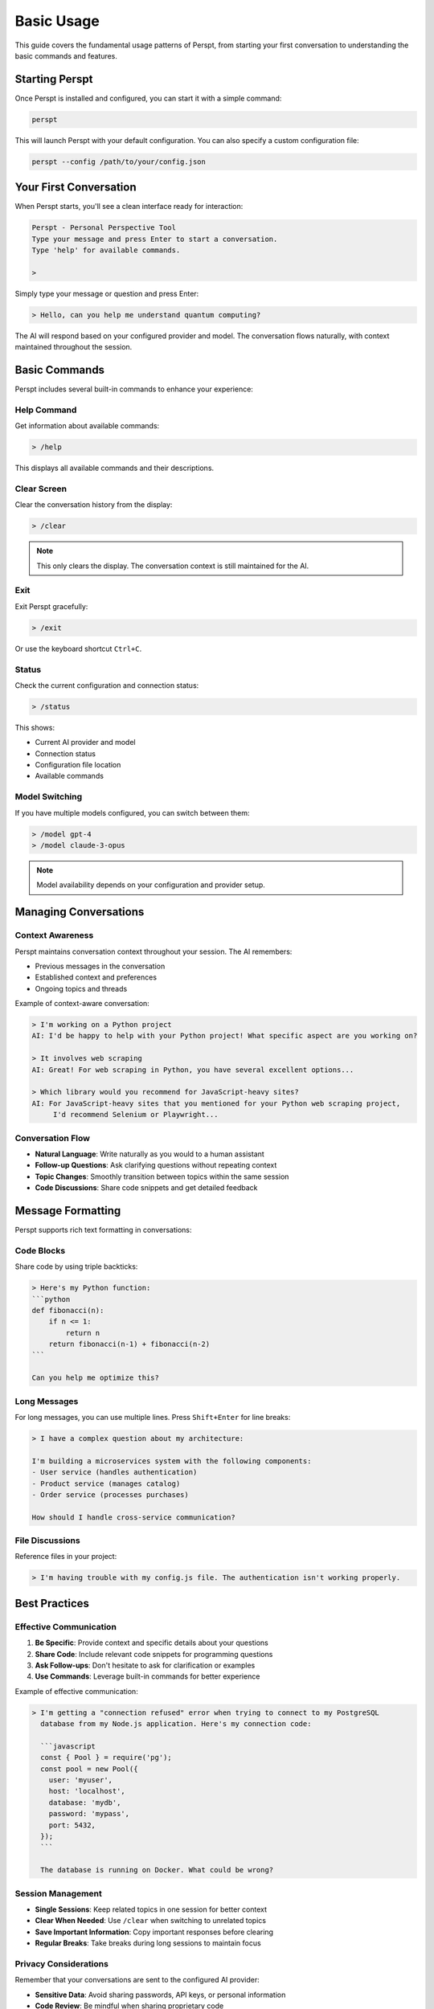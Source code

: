 Basic Usage
===========

This guide covers the fundamental usage patterns of Perspt, from starting your first conversation to understanding the basic commands and features.

Starting Perspt
----------------

Once Perspt is installed and configured, you can start it with a simple command:

.. code-block:: bash

   perspt

This will launch Perspt with your default configuration. You can also specify a custom configuration file:

.. code-block:: bash

   perspt --config /path/to/your/config.json

Your First Conversation
------------------------

When Perspt starts, you'll see a clean interface ready for interaction:

.. code-block:: text

   Perspt - Personal Perspective Tool
   Type your message and press Enter to start a conversation.
   Type 'help' for available commands.
   
   > 

Simply type your message or question and press Enter:

.. code-block:: text

   > Hello, can you help me understand quantum computing?

The AI will respond based on your configured provider and model. The conversation flows naturally, with context maintained throughout the session.

Basic Commands
--------------

Perspt includes several built-in commands to enhance your experience:

Help Command
~~~~~~~~~~~~

Get information about available commands:

.. code-block:: text

   > /help

This displays all available commands and their descriptions.

Clear Screen
~~~~~~~~~~~~

Clear the conversation history from the display:

.. code-block:: text

   > /clear

.. note::
   This only clears the display. The conversation context is still maintained for the AI.

Exit
~~~~

Exit Perspt gracefully:

.. code-block:: text

   > /exit

Or use the keyboard shortcut ``Ctrl+C``.

Status
~~~~~~

Check the current configuration and connection status:

.. code-block:: text

   > /status

This shows:

- Current AI provider and model
- Connection status
- Configuration file location
- Available commands

Model Switching
~~~~~~~~~~~~~~~

If you have multiple models configured, you can switch between them:

.. code-block:: text

   > /model gpt-4
   > /model claude-3-opus

.. note::
   Model availability depends on your configuration and provider setup.

Managing Conversations
----------------------

Context Awareness
~~~~~~~~~~~~~~~~~

Perspt maintains conversation context throughout your session. The AI remembers:

- Previous messages in the conversation
- Established context and preferences
- Ongoing topics and threads

Example of context-aware conversation:

.. code-block:: text

   > I'm working on a Python project
   AI: I'd be happy to help with your Python project! What specific aspect are you working on?
   
   > It involves web scraping
   AI: Great! For web scraping in Python, you have several excellent options...
   
   > Which library would you recommend for JavaScript-heavy sites?
   AI: For JavaScript-heavy sites that you mentioned for your Python web scraping project, 
        I'd recommend Selenium or Playwright...

Conversation Flow
~~~~~~~~~~~~~~~~~

- **Natural Language**: Write naturally as you would to a human assistant
- **Follow-up Questions**: Ask clarifying questions without repeating context
- **Topic Changes**: Smoothly transition between topics within the same session
- **Code Discussions**: Share code snippets and get detailed feedback

Message Formatting
------------------

Perspt supports rich text formatting in conversations:

Code Blocks
~~~~~~~~~~~

Share code by using triple backticks:

.. code-block:: text

   > Here's my Python function:
   ```python
   def fibonacci(n):
       if n <= 1:
           return n
       return fibonacci(n-1) + fibonacci(n-2)
   ```
   
   Can you help me optimize this?

Long Messages
~~~~~~~~~~~~~

For long messages, you can use multiple lines. Press ``Shift+Enter`` for line breaks:

.. code-block:: text

   > I have a complex question about my architecture:
   
   I'm building a microservices system with the following components:
   - User service (handles authentication)
   - Product service (manages catalog)
   - Order service (processes purchases)
   
   How should I handle cross-service communication?

File Discussions
~~~~~~~~~~~~~~~~

Reference files in your project:

.. code-block:: text

   > I'm having trouble with my config.js file. The authentication isn't working properly.

Best Practices
--------------

Effective Communication
~~~~~~~~~~~~~~~~~~~~~~~

1. **Be Specific**: Provide context and specific details about your questions
2. **Share Code**: Include relevant code snippets for programming questions
3. **Ask Follow-ups**: Don't hesitate to ask for clarification or examples
4. **Use Commands**: Leverage built-in commands for better experience

Example of effective communication:

.. code-block:: text

   > I'm getting a "connection refused" error when trying to connect to my PostgreSQL 
     database from my Node.js application. Here's my connection code:
     
     ```javascript
     const { Pool } = require('pg');
     const pool = new Pool({
       user: 'myuser',
       host: 'localhost',
       database: 'mydb',
       password: 'mypass',
       port: 5432,
     });
     ```
     
     The database is running on Docker. What could be wrong?

Session Management
~~~~~~~~~~~~~~~~~~

- **Single Sessions**: Keep related topics in one session for better context
- **Clear When Needed**: Use ``/clear`` when switching to unrelated topics
- **Save Important Information**: Copy important responses before clearing
- **Regular Breaks**: Take breaks during long sessions to maintain focus

Privacy Considerations
~~~~~~~~~~~~~~~~~~~~~~

Remember that your conversations are sent to the configured AI provider:

- **Sensitive Data**: Avoid sharing passwords, API keys, or personal information
- **Code Review**: Be mindful when sharing proprietary code
- **Local Processing**: Consider local models for sensitive discussions

Troubleshooting Common Issues
-----------------------------

Connection Problems
~~~~~~~~~~~~~~~~~~~

If you encounter connection issues:

1. Check your internet connection
2. Verify API keys in configuration
3. Check provider status pages
4. Try switching models if available

.. code-block:: text

   > /status

This command helps diagnose connection issues.

Slow Responses
~~~~~~~~~~~~~~

If responses are slow:

- Check your internet connection
- Try a different model
- Verify provider service status
- Consider switching providers temporarily

Configuration Issues
~~~~~~~~~~~~~~~~~~~~

If settings aren't working:

1. Verify configuration file syntax
2. Check file permissions
3. Ensure API keys are valid
4. Review provider-specific settings

Next Steps
----------

Once you're comfortable with basic usage, explore:

- :doc:`advanced-features` - Learn about advanced Perspt features
- :doc:`providers` - Understand different AI providers and their capabilities
- :doc:`troubleshooting` - Comprehensive troubleshooting guide
- :doc:`../configuration` - Detailed configuration options

